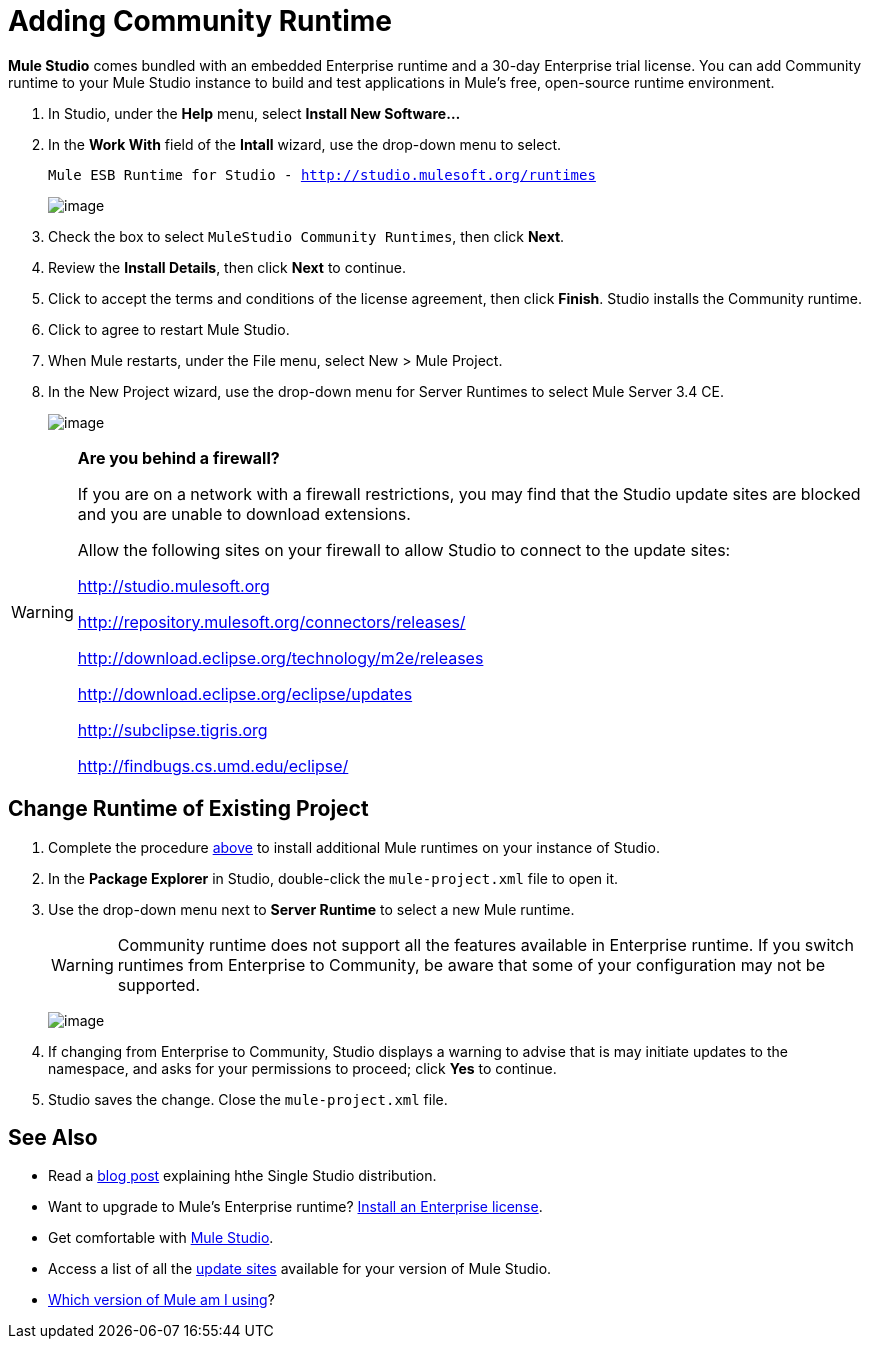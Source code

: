 = Adding Community Runtime

*Mule Studio* comes bundled with an embedded Enterprise runtime and a 30-day Enterprise trial license. You can add Community runtime to your Mule Studio instance to build and test applications in Mule's free, open-source runtime environment.

. In Studio, under the *Help* menu, select *Install New Software...*
. In the *Work With* field of the *Intall* wizard, use the drop-down menu to select.
+
`Mule ESB Runtime for Studio - http://studio.mulesoft.org/runtimes`
+
image:/docs/download/attachments/95393749/install_wizard.png?version=1&modificationDate=1374599048047[image]

. Check the box to select `MuleStudio Community Runtimes`, then click *Next*.
. Review the *Install Details*, then click *Next* to continue.
. Click to accept the terms and conditions of the license agreement, then click *Finish*. Studio installs the Community runtime.
. Click to agree to restart Mule Studio.
. When Mule restarts, under the File menu, select New > Mule Project.
. In the New Project wizard, use the drop-down menu for Server Runtimes to select Mule Server 3.4 CE.
+
image:/docs/download/attachments/95393310/newCEproject.png?version=1&modificationDate=1374598349839[image]

[WARNING]
====
*Are you behind a firewall?*

If you are on a network with a firewall restrictions, you may find that the Studio update sites are blocked and you are unable to download extensions.

Allow the following sites on your firewall to allow Studio to connect to the update sites:

http://studio.mulesoft.org

http://repository.mulesoft.org/connectors/releases/

http://download.eclipse.org/technology/m2e/releases

http://download.eclipse.org/eclipse/updates

http://subclipse.tigris.org

http://findbugs.cs.umd.edu/eclipse/
====

== Change Runtime of Existing Project

. Complete the procedure link:/docs/display/34X/Adding+Community+Runtime#AddingCommunityRuntime-AddingCommunityRuntime[above] to install additional Mule runtimes on your instance of Studio.
. In the *Package Explorer* in Studio, double-click the `mule-project.xml` file to open it.
. Use the drop-down menu next to *Server Runtime* to select a new Mule runtime.
+
[WARNING]
Community runtime does not support all the features available in Enterprise runtime. If you switch runtimes from Enterprise to Community, be aware that some of your configuration may not be supported.
+
image:/docs/download/attachments/95393310/change_runtimes.png?version=1&modificationDate=1374598349659[image]

. If changing from Enterprise to Community, Studio displays a warning to advise that is may initiate updates to the namespace, and asks for your permissions to proceed; click *Yes* to continue.
. Studio saves the change. Close the `mule-project.xml` file.

== See Also

* Read a http://blogs.mulesoft.org/one-studio/[blog post] explaining hthe Single Studio distribution.
* Want to upgrade to Mule's Enterprise runtime? link:/docs/display/34X/Installing+an+Enterprise+License[Install an Enterprise license].
* Get comfortable with link:/docs/display/34X/Getting+Started+with+Mule+Studio[Mule Studio].
* Access a list of all the link:/docs/display/34X/Studio+Update+Sites[update sites] available for your version of Mule Studio.
* link:/docs/display/34X/Installing#Installing-WhichversionofMuleamIusing?[Which version of Mule am I using]?
